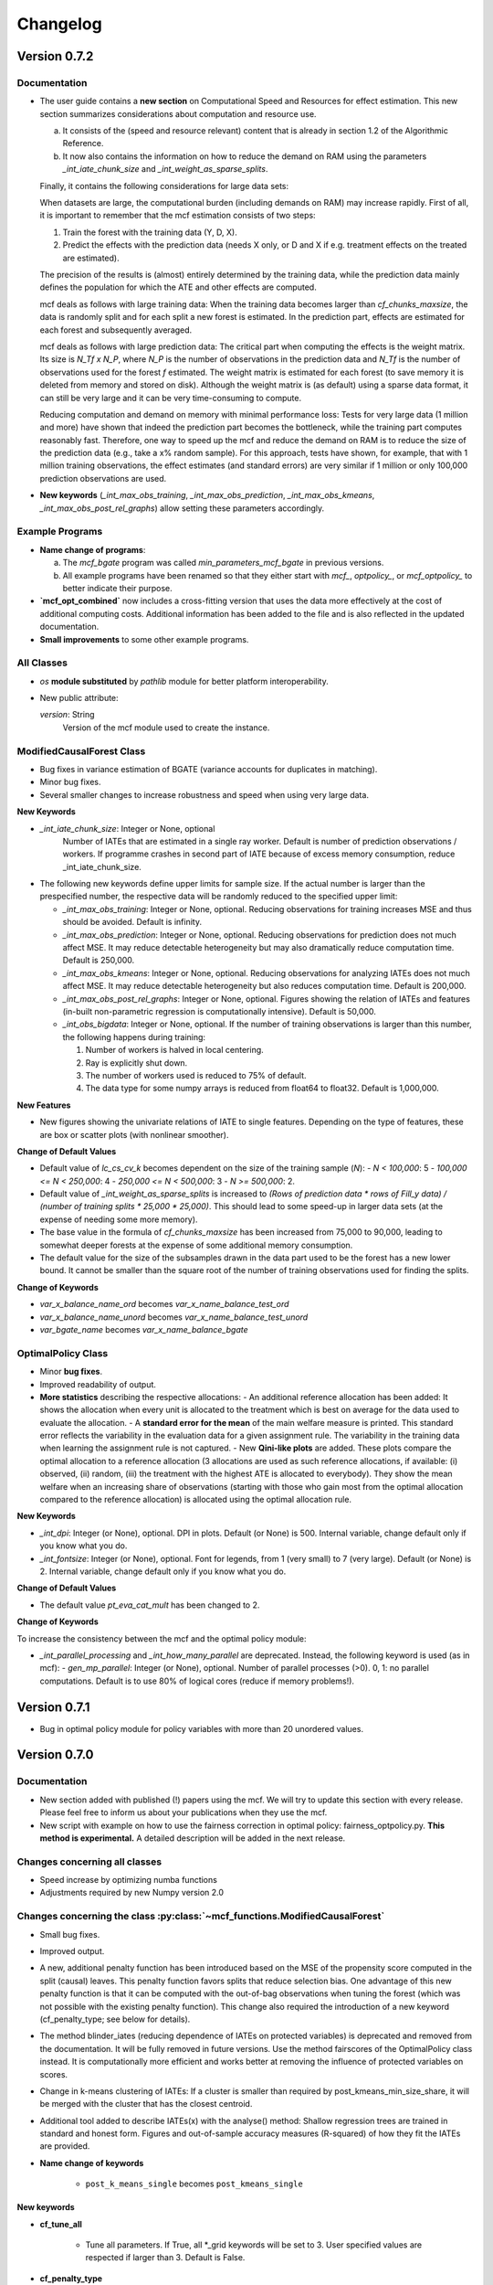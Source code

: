 Changelog
=======================
.. 
    Conventions:

    1. Add a horizontal rule ----- before adding a new entry
    2. Refer to the mcf as a package in bold, i.e. **mcf**
    3. Nest parameters of functions/methods in double backticks, e.g. ``foo``
    4. Cross-reference classes, their methods and properties:
        - Refer to classes using :py:class:`~module.ClassName`, e.g. :py:class:`~mcf_functions.ModifiedCausalForest`
        - Refer to methods using :py:meth:`~module.ClassName.method_name`, e.g. :py:meth:`~mcf_functions.ModifiedCausalForest.train` 
        - Refer to class properties using :py:attr:`~module.ClassName.property_name`, e.g. :py:attr:`~mcf_functions.ModifiedCausalForest.blind_dict`
    5. Nested lists: You need to separate the lists with a blank line. Otherwise, the parent will be displayed as bold.

        - Wrong (will be bold):
            - A
            - B 

        - Right:

            - A
            - B

    The following should be removed from this file and just be added to the internal documentation:
    You can cross-reference classes/methods/properties also with a custom link text using e.g. 
    :py:class:`Custom link text <module.ClassName>` 

    Note the absence of the tilde '~' in this case. 



Version 0.7.2
-------------

Documentation
~~~~~~~~~~~~~~

- The user guide contains a **new section** on Computational Speed and Resources for effect estimation. This new section summarizes considerations about computation and resource use.

  a. It consists of the (speed and resource relevant) content that is already in section 1.2 of the Algorithmic Reference.
  b. It now also contains the information on how to reduce the demand on RAM using the parameters `_int_iate_chunk_size` and `_int_weight_as_sparse_splits`.

  Finally, it contains the following considerations for large data sets:

  When datasets are large, the computational burden (including demands on RAM) may increase rapidly. First of all, it is important to remember that the mcf estimation consists of two steps:
  
  1. Train the forest with the training data (Y, D, X).
  2. Predict the effects with the prediction data (needs X only, or D and X if e.g. treatment effects on the treated are estimated).

  The precision of the results is (almost) entirely determined by the training data, while the prediction data mainly defines the population for which the ATE and other effects are computed.

  mcf deals as follows with large training data: When the training data becomes larger than `cf_chunks_maxsize`, the data is randomly split and for each split a new forest is estimated. In the prediction part, effects are estimated for each forest and subsequently averaged.

  mcf deals as follows with large prediction data: The critical part when computing the effects is the weight matrix. Its size is `N_Tf x N_P`, where `N_P` is the number of observations in the prediction data and `N_Tf` is the number of observations used for the forest `f` estimated. The weight matrix is estimated for each forest (to save memory it is deleted from memory and stored on disk). Although the weight matrix is (as default) using a sparse data format, it can still be very large and it can be very time-consuming to compute.

  Reducing computation and demand on memory with minimal performance loss:
  Tests for very large data (1 million and more) have shown that indeed the prediction part becomes the bottleneck, while the training part computes reasonably fast. Therefore, one way to speed up the mcf and reduce the demand on RAM is to reduce the size of the prediction data (e.g., take a x% random sample). For this approach, tests have shown, for example, that with 1 million training observations, the effect estimates (and standard errors) are very similar if 1 million or only 100,000 prediction observations are used.

- **New keywords** (`_int_max_obs_training`, `_int_max_obs_prediction`, `_int_max_obs_kmeans`, `_int_max_obs_post_rel_graphs`) allow setting these parameters accordingly.

Example Programs
~~~~~~~~~~~~~~

- **Name change of programs**:

  a. The `mcf_bgate` program was called `min_parameters_mcf_bgate` in previous versions.
  b. All example programs have been renamed so that they either start with `mcf_`, `optpolicy_`, or `mcf_optpolicy_` to better indicate their purpose.

- **`mcf_opt_combined`** now includes a cross-fitting version that uses the data more effectively at the cost of additional computing costs. Additional information has been added to the file and is also reflected in the updated documentation.

- **Small improvements** to some other example programs.

All Classes
~~~~~~~~~~~~~~

- *os* **module substituted** by *pathlib* module for better platform interoperability.
- New public attribute:

  `version`: String
    Version of the mcf module used to create the instance.

ModifiedCausalForest Class
~~~~~~~~~~~~~~

- Bug fixes in variance estimation of BGATE (variance accounts for duplicates in matching).
- Minor bug fixes.
- Several smaller changes to increase robustness and speed when using very large data.

**New Keywords**

- `_int_iate_chunk_size`: Integer or None, optional
        Number of IATEs that are estimated in a single ray worker. Default is number of prediction observations / workers. If programme crashes in second part of IATE because of excess memory consumption, reduce _int_iate_chunk_size.
- The following new keywords define upper limits for sample size. If the actual number is larger than the prespecified number, the respective data will be randomly reduced to the specified upper limit:

  - `_int_max_obs_training`: Integer or None, optional. Reducing observations for training increases MSE and thus should be avoided. Default is infinity.
  - `_int_max_obs_prediction`: Integer or None, optional. Reducing observations for prediction does not much affect MSE. It may reduce detectable heterogeneity but may also dramatically reduce computation time. Default is 250,000.
  - `_int_max_obs_kmeans`: Integer or None, optional. Reducing observations for analyzing IATEs does not much affect MSE. It may reduce detectable heterogeneity but also reduces computation time. Default is 200,000.
  - `_int_max_obs_post_rel_graphs`: Integer or None, optional. Figures showing the relation of IATEs and features (in-built non-parametric regression is computationally intensive). Default is 50,000.
  - `_int_obs_bigdata`: Integer or None, optional. If the number of training observations is larger than this number, the following happens during training:

    1. Number of workers is halved in local centering.
    2. Ray is explicitly shut down.
    3. The number of workers used is reduced to 75% of default.
    4. The data type for some numpy arrays is reduced from float64 to float32. Default is 1,000,000.

**New Features**

- New figures showing the univariate relations of IATE to single features. Depending on the type of features, these are box or scatter plots (with nonlinear smoother).

**Change of Default Values**

- Default value of `lc_cs_cv_k` becomes dependent on the size of the training sample (`N`):
  - `N < 100,000`: 5
  - `100,000 <= N < 250,000`: 4
  - `250,000 <= N < 500,000`: 3
  - `N >= 500,000`: 2.
- Default value of `_int_weight_as_sparse_splits` is increased to `(Rows of prediction data * rows of Fill_y data) / (number of training splits * 25,000 * 25,000)`. This should lead to some speed-up in larger data sets (at the expense of needing some more memory).
- The base value in the formula of `cf_chunks_maxsize` has been increased from 75,000 to 90,000, leading to somewhat deeper forests at the expense of some additional memory consumption.
- The default value for the size of the subsamples drawn in the data part used to be the forest has a new lower bound. It cannot be smaller than the square root of the number of training observations used for finding the splits.

**Change of Keywords**

- `var_x_balance_name_ord` becomes `var_x_name_balance_test_ord`
- `var_x_balance_name_unord` becomes `var_x_name_balance_test_unord`
- `var_bgate_name` becomes `var_x_name_balance_bgate`

OptimalPolicy Class
~~~~~~~~~~~~~~~~~~~

- Minor **bug fixes**.
- Improved readability of output.
- **More statistics** describing the respective allocations:
  - An additional reference allocation has been added: It shows the allocation when every unit is allocated to the treatment which is best on average for the data used to evaluate the allocation.
  - A **standard error for the mean** of the main welfare measure is printed. This standard error reflects the variability in the evaluation data for a given assignment rule. The variability in the training data when learning the assignment rule is not captured.
  - New **Qini-like plots** are added. These plots compare the optimal allocation to a reference allocation (3 allocations are used as such reference allocations, if available: (i) observed, (ii) random, (iii) the treatment with the highest ATE is allocated to everybody). They show the mean welfare when an increasing share of observations (starting with those who gain most from the optimal allocation compared to the reference allocation) is allocated using the optimal allocation rule.

**New Keywords**

- `_int_dpi`: Integer (or None), optional. DPI in plots. Default (or None) is 500. Internal variable, change default only if you know what you do.
- `_int_fontsize`: Integer (or None), optional. Font for legends, from 1 (very small) to 7 (very large). Default (or None) is 2. Internal variable, change default only if you know what you do.

**Change of Default Values**

- The default value `pt_eva_cat_mult` has been changed to 2.

**Change of Keywords**

To increase the consistency between the mcf and the optimal policy module:

- `_int_parallel_processing` and `_int_how_many_parallel` are deprecated. Instead, the following keyword is used (as in mcf):
  - `gen_mp_parallel`: Integer (or None), optional. Number of parallel processes (>0). 0, 1: no parallel computations. Default is to use 80% of logical cores (reduce if memory problems!).


Version 0.7.1
-------------

- Bug in optimal policy module for policy variables with more than 20 unordered values.

Version 0.7.0
-------------

Documentation
~~~~~~~~~~~~~~

- New section added with published (!) papers using the mcf. We will try to update this section with every release. Please feel free to inform us about your publications when they use the mcf.
- New script with example on how to use the fairness correction in optimal policy: fairness_optpolicy.py. **This method is experimental.** A detailed description will be added in the next release.

Changes concerning all classes
~~~~~~~~~~~~~~~~~~~~~~~~~~~~~~~~~

- Speed increase by optimizing numba functions
- Adjustments required by new Numpy version 2.0

Changes concerning the class :py:class:`~mcf_functions.ModifiedCausalForest`
~~~~~~~~~~~~~~~~~~~~~~~~~~~~~~~~~~~~~~~~~~~~~~~~~~~~~~~~~~~~~~~~~~~~~~~~~~~~

- Small bug fixes.
- Improved output.
- A new, additional penalty function has been introduced based on the MSE of the propensity score computed in the split (causal) leaves. This penalty function favors splits that reduce selection bias. One advantage of this new penalty function is that it can be computed with the out-of-bag observations when tuning the forest (which was not possible with the existing penalty function). This change also required the introduction of a new keyword (cf_penalty_type; see below for details).
- The method blinder_iates (reducing dependence of IATEs on protected variables) is deprecated and removed from the documentation. It will be fully removed in future versions. Use the method fairscores of the OptimalPolicy class instead. It is computationally more efficient and works better at removing the influence of protected variables on scores.
- Change in k-means clustering of IATEs: If a cluster is smaller than required by post_kmeans_min_size_share, it will be merged with the cluster that has the closest centroid.
- Additional tool added to describe IATEs(x) with the analyse() method: Shallow regression trees are trained in standard and honest form. Figures and out-of-sample accuracy measures (R-squared) of how they fit the IATEs are provided.

- **Name change of keywords**

    - ``post_k_means_single`` becomes ``post_kmeans_single``

New keywords
+++++++++++++

- **cf_tune_all**

    - Tune all parameters. If True, all *_grid keywords will be set to 3. User specified values are respected if larger than 3. Default is False.

- **cf_penalty_type**

    - Type of penalty function. 'mse_d':  MSE of treatment prediction in daughter leaf (new in 0.7.0).  'diff_d': Penalty as squared leaf difference (as in Lechner, 2018). Note that 'mse_d' that can also be used for tuning,  while (due to its computation), this is not possible for 'diff_d'. Default (or None) is 'mse_d'.

- **post_kmeans_min_size_share**

    - Smallest share of cluster size allowed in % (0-33). Default (None) is 1.

- **post_tree**

    - Regression trees (honest and standard) of Depth 2 to 5 are estimated to describe IATES(x). Default (or None) is True.

Changes concerning the class :py:class:`~optpolicy_functions.OptimalPolicy`
~~~~~~~~~~~~~~~~~~~~~~~~~~~~~~~~~~~~~~~~~~~~~~~~~~~~~~~~~~~~~~~~~~~~~~~~~~~~~

- The method fairscores has been improved and expanded (for details, see the future paper by Bearth, Lechner, Mareckova, Muny, 2024). However, fairness adjustments are still experimental.
- Change in content of keyword:
    - ``fair_type`` now captures 3 methods to perform score adjustments:
        - 'Mean': Mean dependence of the policy score on protected variables is removed.
        - 'MeanVar': Mean dependence and heteroscedasticity are removed.
        - 'Quantiled': Removing dependence via an empirical version of the approach by Strack and Yang (2024).
        - Default (or None) is 'Quantiled'.

New Keywords
++++++++++++

- **fair_consistency_test**: Boolean. Test for internal consistency. The fairness corrections are applied independently to every policy score (which usually is a potential outcome or an IATE(x) for each treatment relative to some base treatment, i.e., comparing 1-0, 2-0, 3-0, etc.). Thus, the IATE for the 2-1 comparison can be computed as IATE(2-0) - IATE(1-0). This test compares two ways to compute a fair score for the 2-1 (and all other comparisons), which should give similar results:

  - **a)** Difference of two fair (!) scores
  - **b)** Difference of corresponding scores, subsequently made fair.

  Note: Depending on the number of treatments, this test may be computationally more expensive than the original fairness corrections. Fairness adjustments are experimental. The default is False.

- **fair_protected_disc_method**, **fair_material_disc_method**: String
  Parameters for discretization of features (necessary for 'Quantilized'). Method on how to perform the discretization for materially relevant and protected variables.

  - **NoDiscretization**: Variables are not changed. If one of the features has more different values than `fair_protected_disc_method` / `fair_material_disc_method`, all protected / materially relevant features will formally be treated as continuous. The latter may become unreliable if their dimension is not small.
  - **EqualCell**: Attempts to create equal cells for each variable. May be useful for a very small number of variables with few different values.
  - **Kmeans**: Use Kmeans clustering algorithm to form homogeneous cells.

  Fairness adjustments are experimental. The default (or None) is **Kmeans**.

- **fair_protected_max_groups**, **fair_material_max_groups**: String.
  Level of discretization of variables (only if needed). Number of groups of values of features that are materially relevant / protected. This keyword is currently only necessary for 'Quantilized'. Its meaning depends on `fair_protected_disc_method`, `fair_material_disc_method`:

  - **EqualCell**: If more than 1 variable is included among the protected features, this restriction is applied to each variable.
  - **Kmeans**: This is the number of clusters used by Kmeans.

  Fairness adjustments are experimental. The default (or None) is 5.

Changes concerning the class :py:class:`~mcf_functions.McfOptPolReport`
~~~~~~~~~~~~~~~~~~~~~~~~~~~~~~~~~~~~~~~~~~~~~~~~~~~~~~~~~~~~~~~~~~~~~~~~~

- **mcf_blind** is removed, because the method `blinder_iates` is deprecated.

Version 0.6.0
-------------

General
~~~~~~~

- Data are no longer provided as *.csv files. Instead they are generated directly by the new function example_data(*) (which has to be loaded from mcf.example_data_functions.py). These changes are reflected in the various parts of the documentation. The function itself is documented in the API. This leads to changes in all example programmes provided (and the related documentation).
- Programmes have been simplified as intermediate results are no longer saved. 

Changes concerning all classes
~~~~~~~~~~~~~~~~~~~~~~~~~~~~~~~~~

- **Variable names are case insensitive in the package**

    - So far this has been achieved by converting all names to uppercase. This is now changed by converting names to lowercase using the casefold() methods which is more robust than the upper() and lower() methods.
    
- **New value error**

    - If variables with only two different values are passed as 'unordered' a value error is raised. These variables should appear in the category of 'ordered' variables.  

Changes concerning all methods
~~~~~~~~~~~~~~~~~~~~~~~~~~~~~~~~~

- **Location of the output files**

    - All methods return the location of the output files on the computer as last return (the reporting method is an exception as it returns the full file name of the pdf file, not just the location).

Changes concerning the class :py:class:`~mcf_functions.ModifiedCausalForest`
~~~~~~~~~~~~~~~~~~~~~~~~~~~~~~~~~~~~~~~~~~~~~~~~~~~~~~~~~~~~~~~~~~~~~~~~~~~~

Bug fixes
+++++++++

    - Local centering using classifiers is disabled (implementation was incorrect for discrete outcomes with less than 10 values).
    - Data used to build common support plots are now properly created as DataFrames (instead of lists) and stored in csv files (as before).

Change of default values
+++++++++++++++++++++++++++

    - **p_ci_level**: The default significance levels used for the width of computing confidence intervals is changed from 90% to the more conventional 95%.
    - **_int_cuda**: As the gains in speed (on respective servers that run cuda) are currently slow, this experimental feature defaults to False.


Additional features and new keywords
+++++++++++++++++++++++++++++++++++++++++

- **New keyword: post_k_means_single**

    - If True, clustering is also with respect to all single effects. Default is False.
    - Setting **post_k_means_single** to True allows k-means clustering of IATEs also with respect to the single IATEs (in addition to jointly clustering on all relevant IATEs)

- **New keyword: cf_compare_only_to_zero**

    - If True, the computation of the MSE (and MCE) ignores all elements not related to the first treatment. 
    - When setting **cf_compare_only_to_zero** to True, the computation of the MSE (and MCE) ignores all elements not related to the first treatment (which usually is the control group). This speeds up computation and may be attractive when interest is only in the comparisons of each treatment to the control group and not among each other. This may also be attractive for optimal policy analysis based on using potential outcomes normalized by the potential outcome of the control group (i.e., IATEs of treatments vs. control group). Default is False.

- **New keyword: lc_estimator**

    - The estimation method used for local centering can be specified.
    - Possible choices are scikit-learn's regression methods: 'RandomForest', 'RandomForestNminl5','RandomForestNminls5', 'SupportVectorMachine', 'SupportVectorMachineC2', 'SupportVectorMachineC4', 'AdaBoost', 'AdaBoost100', 'AdaBoost200', 'GradBoost', 'GradBoostDepth6',  'GradBoostDepth12',  'LASSO',  'NeuralNet', 'NeuralNetLarge', 'NeuralNetLarger', 'Mean'.
    - If set to 'automatic', the estimator with the lowest out-of-sample mean squared error (MSE) is selected.Whether this selection is based on cross-validation  or a test sample is governed by the keyword lc_cs_cv. 'Mean' is included for the cases when none of the  methods have out-of-sample explanatory power. The default is 'RandomForest'.

Changes in the implementation of train method :py:meth:`~mcf_functions.ModifiedCausalForest.train`
~~~~~~~~~~~~~~~~~~~~~~~~~~~~~~~~~~~~~~~~~~~~~~~~~~~~~~~~~~~~~~~~~~~~~~~~~~~~~~~~~~~~~~~~~~~~~~~~

-  **Building the forest**

    - If variables randomly selected for splitting do not show any variation in the leaf considered for splitting, then up to 3 additional random draws are tried using variables not yet used  for splitting. If there is still no variation, then all remaining  variables will be tried for this potential split. This increases computation time somewhat, but leads to smaller leaves.

Changes in the implementation of train method :py:meth:`~mcf_functions.ModifiedCausalForest.predict`
~~~~~~~~~~~~~~~~~~~~~~~~~~~~~~~~~~~~~~~~~~~~~~~~~~~~~~~~~~~~~~~~~~~~~~~~~~~~~~~~~~~~~~~~~~~~~~~~
- **Clustering predictions with Kmeans algorithm**

    - When the smallest cluster is smaller than 1% of the sample, this case is now  discouraged when determining the optimal number of clusters with scikit-learn's silhouette_score.

Changes concerning the class :py:class:`~optpolicy_functions.OptimalPolicy`
~~~~~~~~~~~~~~~~~~~~~~~~~~~~~~~~~~~~~~~~~~~~~~~~~~~~~~~~~~~~~~~~~~~~~~~~~~~~~

Bug fixes
+++++++++

    - Bug removed when reporting results for policy trees (when treatment state was available in evaluation data).
    - Maximum number of iterations (1000) for automatic cost search added to avoid that the cost-search algorithm does not converge.

Removed features 
+++++++++++++++++++++

    - 'policy tree old' has been removed from the list of available methods (keyword: gen_method).

Additional features 
++++++++++++++++++++

-  **New method: fairscores(*args, *keyws)**

    - This fairness method is experimental. It is a preview of what  will be discussed in the paper by Bearth, Lechner, Mareckova, and   Muny (2024): Explainable Optimal Policy with Protected Variables.  The main idea is to adjust the policy scores in a way such that the resulting optimal allocation will not depend on the protected  variables.

       - The following keywords are new and related to this adjustment:

          - **fair_regression_method** : String (or None), optional. Regression method to adjust scores w.r.t. protected variables. Available methods are 'RandomForest', 'RandomForestNminl5', 'RandomForestNminls5', 'SupportVectorMachine',    'SupportVectorMachineC2', 'SupportVectorMachineC4', 'AdaBoost', 'AdaBoost100', 'AdaBoost200', 'GradBoost', 'GradBoostDepth6', 'GradBoostDepth12', 'LASSO', 'NeuralNet', 'NeuralNetLarge', 'NeuralNetLarger', 'Mean'. If 'automatic', an optimal methods will be chosen based on 5-fold cross-validation in the training data. If a method is specified it will be used for all scores and all adjustments. If 'automatic', every policy score might be adjusted with a different method. 'Mean' is included for cases in which regression methods have no explanatory power. Default is 'RandomForest'.
          - **fair_type** : String (or None), optional. Method to chose the type of correction for the policy scores. 'Mean':  Mean dependence of the policy score on protected var's is removed by residualisation. 'MeanVar':  Mean dependence and heteroscedasticity is removed by residualisation and rescaling. Default (or None) is 'MeanVar'.
          - **var_protected_ord_name** : List or tuple of strings (nor None), optional. Names of ordered variables for which their influence will be removed on the policy scores.
          - **var_protected_unord_name** : List or tuple of strings (nor None),optional. Names of unordered variables for which their influence will be removed on the policy scores.

-  **Solve method has an additional return (2nd position)**

    - **result_dic** : Dictionary that contains additional information about the trained allocation rule. Currently, the only entry is a dictionary decribing the terminal leaves of the policy tree (or None if the policy has been selected as allocation method).

- **Solve method has a new algorithm named 'bps_classifier'**

    - The **bps_classifier** classifier algorithm runs a classifier for each of the allocations obtained by the 'best_policy_score' algorithm. One advantage compared of this approach compared to the     'best_policy_score' algorithm is that the prediction of the allocation for new observations is fast as it does not require to recompute the policy score (as it is case with the 'best_policy_score' algorithm). The classifier is selected among four different classifiers offered by  sci-kit learn, namely a simple neural network, two classification random forests with minimum leaf size of 2 and 5, and ADDABoost. The selection is a made according to the out-of-sample performance on scikit-learns Accuracy Score.

- Some additional explanations to the output of the policy tree (including a warning if there are more than 30 features for the policy trees) have been added.

Changes concerning the class :py:class:`~mcf_functions.McfOptPolReport`
~~~~~~~~~~~~~~~~~~~~~~~~~~~~~~~~~~~~~~~~~~~~~~~~~~~~~~~~~~~~~~~~~~~~~~~~~
- The structure of the policy tree is added to the pdf file.


Version 0.5.1
-------------

General
~~~~~~~

- Updated link to new website on PyPI. 

Version 0.5.0
-------------

General
~~~~~~~

- In general, most changes lead to more efficient code.
- A new reporting tool is introduced that produces a pdf file that should be more informative about estimation and results. The existing output via figures, (*.csv) and (*.txt) files continue to exist. They contain more detailed information than the new pdf files.

Changes concerning the class :py:class:`~mcf_functions.ModifiedCausalForest`
~~~~~~~~~~~~~~~~~~~~~~~~~~~~~~~~~~~~~~~~~~~~~~~~~~~~~~~~~~~~~~~~~~~~~~~~~~~~

- **Bug fixes**

    - OOB values were not available for tuning forests.

- **Performance improvements**

    - Several parts have been optimized that led to limited speed increases and reduced memory consumption.
    - Some GPU capabilities have been added (based on Pytorch tensors; therefore Pytorch needs to be installed in addition even if the GPU is not used). Currently, GPU (if available) is used only to speed up Mahalanobis matching prior to training the causal forest (note that the default is NOT to use Mahalanobis matching, but to use matching based on the prognostic score instead; partly on computational grounds).

- **Name change of keywords**

    - ``gen_replication`` becomes ``_int_replication``
    - ``p_amgate`` becomes ``p_cbgate``
    - ``p_gmate_no_evalu_points`` becomes ``p_gates_no_evalu_points``
    - ``p_gmate_sample_share`` becomes ``p_bgate_sample_share``

- **New keyword**

    - ``_int_cuda`` : Boolean (or None). Use CUDA based GPU if available on hardware. Default is True.

- **Sensitivity analysis**

    - The method :py:meth:`~mcf_functions.ModifiedCausalForest.sensitivity` has the new keyword ``results``. Here the standard output dictionary from the :meth:`~mcf_functions.ModifiedCausalForest.predict` method is expected. If this dictionary contains estimated IATEs, the same data as in the :meth:`~mcf_functions.ModifiedCausalForest.predict` method will be used, IATEs are computed under the no effect (basic) scenario and these IATEs are compared to the IATEs contained in the results dictionary. 
    - If the dictionary does not contain estimated IATEs, passing it has no consequence.
    - If the results dictionary is passed, and it contains IATEs, then the (new) default value for the keyword ``sens_iate`` is True (and False otherwise)
          
Changes concerning the class :py:class:`~optpolicy_functions.OptimalPolicy`
~~~~~~~~~~~~~~~~~~~~~~~~~~~~~~~~~~~~~~~~~~~~~~~~~~~~~~~~~~~~~~~~~~~~~~~~~~~

- **Bug fixes**

    - Single variables can be passed as strings without leading to errors.

- **General performance improvements**

    - Several parts have been optimized that led to limited increases and reduced memory consumption.

- **Change of names of keywords**

    (to use the same names as in the :py:class:`~mcf_functions.ModifiedCausalForest` class)

    - ``var_x_ord_name`` becomes ``var_x_name_ord``
    - ``var_x_unord_name`` becomes ``var_x_name_unord``

- **Change of default values**

    - The default of ``pt_enforce_restriction`` is set to False.
    - The previous default of ``pt_min_leaf_size`` is now multiplied by the smallest allowed treatment if (and only if) treatment shares are restricted.

- **Method for policy trees**

    - "policy tree eff" becomes the standard method for policy trees and is renamed as "policy tree".

- **Change of default value for ``gen_variable_importance``**

    - Change of default value** for ``gen_variable_importance``. New default is True.

- **Changes to speed up the computation of policy trees**

    - New keyword: ``_int_xtr_parallel`` Parallelize to a larger degree to make sure all CPUs are busy for most of the time. Only used for "policy tree" and only used if ``_int_parallel_processing`` > 1 (or None). Default is True.

- **New option to build a new optimal policy trees**  

    There is the new option to build a new optimal policy trees based on the data in each leaf of the (first) optimal policy tree. Although this second tree will also be optimal, the combined tree is no longer optimal. The advantage is a huge speed increase, i.e. a 3+1 tree computes much, much faster than a 4+0 tree, etc. This increased capabilities require a change in keywords:

    - Deleted keyword: ``pt_depth_tree``
    - New keywords

        - ``pt_depth_tree_1``   Depth of 1st optimal tree. Default is 3.
        - ``pt_depth_tree_2``   Depth of 2nd optimal tree. This tree is build within the strata obtained from the leaves of the first tree. If set to 0, a second tree is not build. Default is 1. Using both defaults leads to a (not optimal) total tree of level of 4.

New class :py:class:`~mcf_functions.McfOptPolReport`
~~~~~~~~~~~~~~~~~~~~~~~~~~~~~~~~~~~~~~~~~~~~~~~~~~~~~

    .. versionadded:: 0.5.0
        Reporting tools for the :class:`~mcf_functions.ModifiedCausalForest` and
        :class:`~optpolicy_functions.OptimalPolicy` classes

- This new class provides informative reports about the main specification choices and most important results of the ModifiedCausalForest and OptimalPolicy estimations. The report is saved in pdf-format.The reporting capabilities in this version are still basic but will be continously extended in the future (if users see them as a useful addition to the package).
- Method: the :py:meth:`~reporting.McfOptPolReport.report` method takes the instance of the ModifiedCausalForest and the OptimalPolicy classes as input (after they were used in running the different methods of both classes). It creates the report on a pdf file, which is saved in a user provided location. 

-----

Version 0.4.3
-------------

Changes concerning the class :py:class:`~mcf_functions.ModifiedCausalForest`
~~~~~~~~~~~~~~~~~~~~~~~~~~~~~~~~~~~~~~~~~~~~~~~~~~~~~

Bug fixes
+++++++++

- Minor bug fixes:

    - Weight computation (turned off and sparse weight matrix)
    - KeyError in Gate estimation
    - Corrected sample split when using feature selection

New
+++

- Leaf size adjustments:

  Sometimes, the mcf leads to fairly big leaves due to insufficient observations in each treatment arm. The following changes in default settings and minor code corrections have been implemented. They somewhat reduce leaf sizes, but necessarily lead to more cases, where the data used to populate the leaves will have to ignore more leaves as they cannot be populated with outcomes from all treatment arms.

  In this case, if the problem can be solved be redoing the last split (i.e. using the parent leave instead of the final child leaves), then these two leaves are merged.

  If this does not solve the problem (either because one of the children is split further, or because there are still treatment arms missing in the merged leave), then this leave is not used in the computation of the weights.

  - Default for ``cf_n_min_treat`` changed to `(n_min_min + n_min_max) / 2 / # of treatments / 10`. Minimum is 1.
  - Defaults for ``cf_n_min_min`` and ``cf_n_min_max`` changed to:
    - `n_min_min = round(max((n_d_subsam**0.4) / 10, 1.5) * # of treatments)`
    - `n_min_max = round(max((n_d_subsam**0.5) / 10, 2) * # of treatments)`
  - Default values for tuning parameters are taken into account when observations are used only for feature selection, common support, or local centering.

- Improved computational performance:

  - Speed-up for categorical (unordered) variables due to memorization. This requires some additional memory, but the gains could be substantial.
  - Improved internal computation and storage of estimated forests lead to speed and precision gains (instead of using lists of lists, we now use a list of dictionaries of optimized numpy arrays to save the trees). Since the precision of the new method is higher (by at the same time needing less RAM), this might lead to smallish changes in the results.

- **Experimental**: The method :py:meth:`~mcf_functions.ModifiedCausalForest.sensitivity` has been added. It contains some simulation-based tools to check how well the mcf works in removing selection bias and how sensitive the results are with respect to potentially missing confounding covariates (i.e., those related to treatment and potential outcome) added in the future.

  - Note: This section is currently experimental and thus not yet fully documented and tested. A paper by Armendariz-Pacheco, Lechner, Mareckova and Odermatt (2024) will discuss and investigate the different methods in detail. So far, please note that all methods are simulation based.

  - The sensitivity checks consist of the following steps:

    1. Estimate all treatment probabilities.

    2. Remove all observations from treatment states other than one (largest treatment or user-determined).

    3. Use estimated probabilities to simulate treated observations, respecting the original treatment shares (pseudo-treatments).

    4. Estimate the effects of pseudo-treatments. The true effects are known to be zero, so the deviation from 0 is used as a measure of result sensitivity.

    Steps 3 and 4 may be repeated, and results averaged to reduce simulation noise.

  - In this experimental version, the method depends on the following new keywords:

    - ``sens_amgate``: Boolean (or None), optional. Compute AMGATEs for sensitivity analysis. Default is False.
    - ``sens_bgate``: Boolean (or None), optional. Compute BGATEs for sensitivity analysis. Default is False.
    - ``sens_gate``: Boolean (or None), optional. Compute GATEs for sensitivity analysis. Default is False.
    - ``sens_iate``: Boolean (or None), optional. Compute IATEs for sensitivity analysis. Default is False.
    - ``sens_iate_se``: Boolean (or None), optional. Compute standard errors of IATEs for sensitivity analysis. Default is False.
    - ``sens_scenarios``: List or tuple of strings, optional. Different scenarios considered. Default is ('basic',). 'basic': Use estimated treatment probabilities for simulations. No confounding.
    - ``sens_cv_k``: Integer (or None), optional. Data to be used for any cross-validation: Number of folds in cross-validation. Default (or None) is 5.
    - ``sens_replications``: Integer (or None), optional. Number of replications for simulating placebo treatments. Default is 2.
    - ``sens_reference_population``: Integer or float (or None). Defines the treatment status of the reference population used by the sensitivity analysis. Default is to use the treatment with most observed observations.

Changes concerning the class :py:class:`~optpolicy_functions.OptimalPolicy`
~~~~~~~~~~~~~~~~~~~~~~~~~~~~~~~~~~~~~~~~~~~~~~~~~~~~~

- No changes.

-----

Version 0.4.2
-------------

Bug fixes
~~~~~~~~~

- Minor bug fixes for :py:class:`~mcf_functions.ModifiedCausalForest` (mainly redundant elements in return of prediction and analysis method deleted).

New
~~~

General
+++++++

- Output files for text, data and figures: So far, whenever a directory existed that has already been used for output, a new directory is created to avoid accidentally overwriting results. However, there is a new keyword for both the :py:class:`~mcf_functions.ModifiedCausalForest` and the :py:class:`~optpolicy_functions.OptimalPolicy` class:

    - ``_int_output_no_new_dir``: Boolean. Do not create a new directory for outputs when the path already exists. Default is False.

Changes concerning the class :py:class:`~mcf_functions.ModifiedCausalForest`
+++++++++++++++++++++++++++++++++++++++++++++++++++++

- Mild improvements of output when categorical variables are involved.
- Data used for common support are saved in csv files.
- New keyword ``_int_del_forest``: Boolean. Delete forests from instance. If True, less memory is needed, but the trained instance of the class cannot be reused when calling predict with the same instance again, i.e. the forest has to be retrained. Default is False.
- New keyword ``_int_keep_w0``: Boolean. Keep all zero weights when computing standard errors (slows down computation). Default is False.
- New keyword ``p_ate_no_se_only``: Boolean (or None). Computes only the ATE without standard errors. Default is False.
- New default value for ``gen_iate_eff``: The second round IATE estimation is no longer performed by default (i.e. the new default is False).
- There is a new experimental features to both the mcf estimation (of IATEs) as well as the optimal policy module. It allows to partially blind the decision with respect to certain variables. The accompanying discussion paper by Nora Bearth, Fabian Muny, Michael Lechner, and Jana Marackova ('Partially Blind Optimal Policy Analysis') is currently written. If you desire more information, please email one of the authors. 

        - New method :py:meth:`~mcf_functions.ModifiedCausalForest.blinder_iates`: Compute 'standard' IATEs as well as IATEs that are to a certain extent blinder than the standard ones. Available keywords:

            - ``blind_var_x_protected_name`` : List of strings (or None). Names of protected variables. Names that are explicitly denote as blind_var_x_unrestricted_name or as blind_var_x_policy_name and used to compute IATEs will be automatically added to this list. Default is None.
            - ``blind_var_x_policy_name`` : List of strings (or None). Names of decision variables. Default is None.
            - ``blind_var_x_unrestricted_name`` : List of strings (or None). Names of unrestricted variables. Default is None.
            - ``blind_weights_of_blind`` : Tuple of float (or None). Weights to compute weighted means of blinded and unblinded IATEs. Between 0 and 1. 1 implies all weight goes to fully blinded IATE. Default is None.
            - ``blind_obs_ref_data`` : Integer (or None), optional. Number of observations to be used for blinding. Runtime of programme is almost linear in this parameter. Default is 50.
            - ``blind_seed`` : Integer, optional. Seed for the random selection of the reference data. Default is 123456.

Changes concerning the class :py:class:`~optpolicy_functions.OptimalPolicy`
++++++++++++++++++++++++++++++++++++++++++++++

- General keyword change in the :py:class:`~optpolicy_functions.OptimalPolicy` class. All keywords that started with `int_` now start with `_int_` (in order to use the same conventions as in the :py:class:`~mcf_functions.ModifiedCausalForest` class).

- New keywords:

    - ``_pt_select_values_cat``: Approximation method for larger categorical variables. Since we search among optimal trees, for categorical variables variables we need to check for all possible combinations of the different values that lead to binary splits. This number could indeed be huge. Therefore, we compare only pt_no_of_evalupoints * 2 different combinations. Method 1 (pt_select_values_cat == True) does this by randomly drawing values from the particular categorical variable and forming groups only using those values. Method 2 (pt_select_values_cat==False) sorts the values of the categorical variables according to a values of the policy score as one would do for a standard random forest. If this set is still too large, a random sample of the entailed combinations is drawn.  Method 1 is only available for the method 'policy tree eff'. The default is False.
    - ``_pt_enforce_restriction``: Boolean (or None). Enforces the imposed restriction (to some extent) during the computation of the policy tree. This can be very time consuming. Default is True.
    - ``_pt_eva_cat_mult``: Integer (or None). Changes the number of the evaluation points (pt_no_of_evalupoints) for the unordered (categorical) variables to: pt_eva_cat_mult * pt_no_of_evalupoints (available only for the method 'policy tree eff'). Default is 1.
    - ``_gen_variable_importance``: Boolean. Compute variable importance statistics based on random forest classifiers. Default is False.
    - ``_var_vi_x_name``: List of strings or None, optional. Names of variables for which variable importance is computed. Default is None.
    - ``_var_vi_to_dummy_name``: List of strings or None, optional. Names of variables for which variable importance is computed. These variables will be broken up into dummies. Default is None.

The optimal policy module currently has three methods (:py:meth:`~optpolicy_functions.OptimalPolicy.best_policy_score`, :py:meth:`~optpolicy_functions.OptimalPolicy.policy tree`, :py:meth:`~optpolicy_functions.OptimalPolicypolicy tree eff`):

- :py:meth:`~optpolicy_functions.OptimalPolicypolicy tree eff` (NEW in 0.4.2) is very similar to 'policy tree'. It uses different approximation rules and uses slightly different coding.  In many cases it should be faster than 'policy tree'.  Default (or None) is 'best_policy_score'.
- :py:meth:`~optpolicy_functions.OptimalPolicy.best_policy_score` conducts Black-Box allocations, which are obtained by using the scores directly (potentially subject to restrictions). When the Black-Box allocations are used for allocation of data not used for training, the respective scores must be available.
- The implemented :py:meth:`~optpolicy_functions.OptimalPolicy.policy tree`'s are optimal trees, i.e. all possible trees are checked if they lead to a better performance. If restrictions are specified, then this is incorporated into treatment specific cost parameters. Many ideas of the implementation follow Zhou, Athey, Wager (2022). If the provided policy scores fulfil their conditions (i.e., they use a doubly robust double machine learning like score), then they also provide attractive theoretical properties.

- New method :py:meth:`~optpolicy_functions.OptimalPolicy.evaluate_multiple`: Evaluate several allocations simultaneously.  Parameters:

    - ``allocations_dic`` : Dictionary. Contains DataFrame's with specific allocations.
    - ``data_df`` : DataFrame. Data with the relevant information about potential outcomes which will be used to evaluate the allocations.

-----

Version 0.4.1
-------------

Bug fixes
~~~~~~~~~

- Bug fix for AMGATE and Balanced GATE (BGATE)
- Minor bug fixes in Forest and Optimal Policy module

New
~~~

- We provide the change_log.py script, which provides extensive information on past changes and upcoming changes.
- We provide example data and example files on how to use :py:class:`~mcf_functions.ModifiedCausalForest` and :py:class:`~optpolicy_functions.OptimalPolicy` in various ways.

    - The following data files are provided. The names are self-explanatory. The number denotes the sample size, x are features, y is outcome, d is treatment, and ps denotes policy scores.:

        - data_x_1000.csv
        - data_x_4000.csv
        - data_x_ps_1_1000.csv
        - data_x_ps_2_1000.csv
        - data_y_d_x_1000.csv
        - data_y_d_x_4000.csv

    - The following example programmes are provided:

        - all_parameters_mcf.py, all_parameters_optpolicy.py: Contains an explanation of all available parameters / keywords for the :py:class:`~mcf_functions.ModifiedCausalForest` and :py:class:`~optpolicy_functions.OptimalPolicy` classes.
        - min_parameters_mcf.py, min_parameters_optpolicy.py: Contains the minimum specifications to run the methods of the :py:class:`~mcf_functions.ModifiedCausalForest` and :py:class:`~optpolicy_functions.OptimalPolicy` classes.
        - training_prediction_data_same_mcf.py: One suggestion on how to proceed when data to train and fill the forest are the same as those used to compute the effects.
        - mcf_and_optpol_combined.py: One suggestion on how to combine mcf and optimal policy estimation in a simple split sample approach.

-----

Version 0.4.0
-------------

Both the mcf module and the optimal policy module have undergone major revisions. The goal was to increase scalability and reduce internal complexity of the modules. The entire package now runs on Python 3.11, which is also recommended and tested. Note that all keywords changed compared to prior versions. Refer to the APIs for an updated list. For details on the updated worfklow, consult the respective tutorials.

What's New
~~~~~~~~~~

Changes concerning the class :py:class:`~mcf_functions.ModifiedCausalForest`:
++++++++++++++++++++++++++++++++++++++++++++++++++++++

- Update in the feature selection algorithm.
- Update in the common support estimation.
- Updates related to GATE estimation:
  - Wald tests are no longer provided,
  - MGATEs are no longer estimated.
  - AMGATEs will be conducted for the same heterogeneity variables as the GATEs.
  - New parameter ``p_iate_m_ate`` to compute difference of the IATEs and the ATE. The default is False.
- New parameter ``p_iate_eff``.
- Introduction of the BGATEs.
- Sample reductions for computational speed ups, need to be user-defined. Related options are removed from the mcf:

    - ``_int_red_split_sample``
    - ``_int_red_split_sample_pred_share``
    - ``_int_smaller_sample``
    - ``_int_red_training``
    - ``_int_red_training_share``
    - ``_int_red_prediction``
    - ``_int_red_prediction_share``
    - ``_int_red_largest_group_train``
    - ``_int_red_largest_group_train_share``

- Improved scalability by splitting training data into chunks and taking averages.
- Unified data concept to deal with common support and local centering.

Name Changes and Default Updates
~~~~~~~~~~~~~~~~~~~~~~~~~~~~~~~~

- All keywords are changed. Please refer to the :doc:`python_api`.

-----

Version 0.3.3
-------------

What's New
~~~~~~~~~~

- Now runs also on Python 3.10.x.
- Renaming of output: Marginal effects became Moderated effects.
- Speed and memory improvements:

    - Weight matrix computed in smaller chunks for large data
    - There is also a parameter that comes along this change (which should usually not be changed by the user)
    - ``_weight_as_sparse_splits``  Default value is round(Rows of prediction data * rows of Fill_y data / (20'000 * 20'000))
    
- Additional and improved statistics for balancing tests.

Bug fixes
~~~~~~~~~

- Correction of prognostic score nearest neighbour matching when local centering was activated.

Name Changes and Default Updates
~~~~~~~~~~~~~~~~~~~~~~~~~~~~~~~~

- Name changes:

    - ``m_share_min`` becomes ``m_min_share``
    - ``m_share_max`` becomes ``m_max_share``
    - ``nw_kern_flag`` becomes ``nw_kern``
    - ``atet_flag`` becomes ``atet``
    - ``gatet_flag`` becomes ``gatet``
    - ``iate_flag`` becomes ``iate``
    - ``iate_se_flag`` becomes ``iate_se``
    - ``iate_eff_flag`` becomes ``iate_eff``
    - ``iate_cv_flag`` becomes ``iate_cv``
    - ``cond_var_flag`` becomes ``cond_var``
    - ``knn_flag`` becomes ``knn``
    - ``clean_data_flag`` becomes ``clean_data``

- Default values

    - ``alpha_reg_min`` = 0.05
    - ``alpha_reg_max`` = 0.15
    - If ``alpha_reg_grid`` = 1 (default): ``alpha`` = (``alpha_reg_min`` + ``alpha_reg_ax``)/2
    - ``m_share_min`` = 0.1
    - ``m_share_max`` = 0.6
    - ``m_grid`` = 1
    - number of variables used for splitting = share * total # of variable
    - If ``m_grid`` ==1: ``m_share`` = (``m_share_min`` + ``m_share_max``)/2
    - ``n_min_min`` = ``n_d`` ** 0.4/6; at least 4
    - ``n_min_max`` = sqrt(``n_d``)/6, at least ^4 where n_d denotes the number of observations in the smallest treatment arm
    - If ``n_min_grid`` == 1: ``n_min``=(``n_min_min`` + ``n_min_max``)/2
    - ``n_min_treat`` = ``n_min_min`` + ``n_min_max``)/2 / # of treatments / 4. Minimum is 2.

-----

Version 0.3.2
-------------

What's New
~~~~~~~~~~

- In estimation use cross-fitting to compute the IATEs. To enable cross-fitting set iate_cv to True. The default is False. The default number of folds is 5 and can be overwritten via the input argument iate_cv_folds. The estimates are stored in the  iate_cv_file.csv. Further information on estimation and descriptives are stored in the iate_cv_file.txt.
- Compare GATE(x) to GATE(x-1), where x is the current evaluation point and x-1 the previous one by setting GATE_MINUS_PREVIOUS to True. The default is False.
- Set n_min_treat to regulate the minimum number of observations in the treatment leaves.
- Experimental support for Dask. The default for multiprocessing is Ray. You may deploy Dask by setting _RAY_OR_DASK ='dask'. Note that with Dask the call of the programme needs to proteced by setting `__name__ == '__main__'`

Bug fixes
~~~~~~~~~

- Minor bug when GATEs were printed is fixed.
- Updated labels in sorted effects plots.

Name Changes and Default Updates
~~~~~~~~~~~~~~~~~~~~~~~~~~~~~~~~

- ``effiate_flag`` = ``iate_eff_flag``
- ``smooth_gates`` = ``gates_smooth``
- ``smooth_gates_bandwidth`` = ``gates_smooth_bandwidth``
- ``smooth_gates_no_evaluation_points`` = ``gates_smooth_no_evaluation_points``
- ``relative_to_first_group_only`` = ``post_relative_to_first_group_only``
- ``bin_corr_yes`` = ``post_bin_corr_yes``
- ``bin_corr_threshold`` = ``post_bin_corr_threshold``
- Increase in the default for sampling share
- New defaults for feature selection
  - ``fs_other_sample_share`` = 0.33
  - ``fs_rf_threshold`` = 0.0001
- Defaults for ``n_min_min`` increased to n**0.4/10, at least 3; -1: n**0.4/5 - where n is the number of observations in the smallest treatment arm.
- Number of parallel processes set to ``mp_parallel`` = 80% of logical cores.
- ``subsample_factor_eval`` = True, where True means 2 * subsample size used for tree.

Version 0.3.1
-------------

What's New
~~~~~~~~~~

- New experimental feature: A new module is provided (optpolicy_with_mcf) that combines mcf estimations of IATEs with optimal policies (black-box and policy trees). It also provides out-of-sample evaluations of the allocations. For more details refer to Cox, Lechner, Bollens (2022) and user_evaluate_optpolicy_with_mcf.py.

Bug fixes
~~~~~~~~~

- csv files for GATE tables can also deal with general treatment definitions
- ``_mp_with_ray`` no longer an input argument
- names_pot_iate is an additional return from the estimator. It is a 2-tuple with the list of potentially outcomes.
- ``return_iate_sp`` is a new parameter to algorithm to predict and return effects despite ``with_output`` being set to False.

-----

Version 0.3.0
-------------

What's New
~~~~~~~~~~

- The mcf supports an object-oriented interface: new class :py:class:`~mcf_functions.ModifiedCausalForest` and methods (:py:meth:`~mcf_functions.ModifiedCausalForest.predict`, :py:meth:`~mcf_functions.ModifiedCausalForest.train` and :py:meth:`~mcf_functions.ModifiedCausalForest.train_predict`).
- Delivery of potential outcome estimates for which local centering is reversed by setting ``l_centering_undo_iate`` to True; default is True.
- Readily available tables for GATEs, AMGATEs, and MGATEs. Generated tables summarize all estimated causal effects. Tables are stored in respective folders.
- The optimal policy function is generalized to encompass also stochastic treatment allocations.

Bug fixes
~~~~~~~~~

- Training and prediction are done in separate runs.
- Issue in optimal policy learning for unobserved treatment was resolved.

-----

Version 0.2.6
-------------

Bug fixes
~~~~~~~~~

- Bug fix in general_purpose.py

-----

Version 0.2.5 (yanked)
----------------------

Bug fixes
~~~~~~~~~

- Bug fix in bootstrap of optimal policy module.

What's New
~~~~~~~~~~

- Change in output directory structure.
- Name change of file with predicted IATE (ends <foo>_IATE.csv)
- default value of ``l_centering_replication`` changed from False to True.
- More efficient estimation of IATE, referred to as EffIATE

-----

Version 0.2.4
-------------

Bug fixes
~~~~~~~~~

- Bug fix for cases when outcome had no variation when splitting.

What's New
~~~~~~~~~~

- File with IATEs also contains indicator of specific cluster in k-means clustering.
- Option for guaranteed replicability of results. sklearn.ensemble.RandomForestRegressor does not necessarily replicable results (due to threading). A new keyword argument (l_centering_replication, default is False) is added. Setting this argument to True slows down local centering a but but removes that problem

-----

Version 0.2.3
-------------

Bug fixes
~~~~~~~~~

- Missing information in init.py.

-----

Version 0.2.2
-------------

Bug fixes
~~~~~~~~~

- Bug fix in plotting GATEs.

What's New
~~~~~~~~~~

- ATEs are saved in csv file (same as data for figures and other effects).

-----

Version 0.2.1
-------------

Bug fixes
~~~~~~~~~

- Bug fix in MGATE estimation, which led to program aborting.

-----

Version 0.2.0
-------------

Bug fixes
~~~~~~~~~

- Bug fix for policy trees under restrictions.
- Bug fix for GATE estimation (when weighting was used).

What's New
~~~~~~~~~~

- Main function changed from `ModifiedCausalForest()` to `modified_causal_forest()`.
- Complete seeding of random number generator.
- Keyword modifications:

    - ``stop_empty`` removed as parameter,
    - ``descriptive_stats`` becomes ``_descriptive_stats``,
    - ``dpi`` becomes ``_dpi``,
    - ``fontsize`` becomes ``_fontsize``,
    - ``mp_vim_type`` becomes ``_mp_vim_type``,
    - ``mp_weights_tree_batch`` becomes ``_mp_weights_tree_batch``,
    - ``mp_weights_type`` becomes ``_mp_weights_type``,
    - ``mp_with_ray`` becomes ``_mp_with_ray``,
    - ``no_filled_plot`` becomes ``_no_filled_plot``,
    - ``show_plots`` becomes ``_show_plots``,
    - ``verbose`` becomes ``_verbose``,
    - ``weight_as_sparse`` becomes ``_weight_as_sparse``,
    - ``support_adjust_limits`` new keyword for common support.

- Experimental version of continuous treatment. Newly introduced keywords here

    - ``d_type``
    - ``ct_grid_nn``
    - ``ct_grid_w``
    - ``ct_grid_dr``

- The optimal policy function contains new rules based on 'black box' approaches, i.e., using the potential outcomes directly to obtain optimal allocations.
- The optimal policy function allows to describe allocations with respect to other policy variables than the ones used for determining the allocation.
- Plots:

    - improved plots
    - new overlapping plots for common support analysis

-----

Version 0.1.4
-------------

Bug fixes
~~~~~~~~~

- Bug fix for predicting from previously trained and saved forests.
- Bug fix in ``mcf_init_function`` when there are missing values.

What's New
~~~~~~~~~~

- ``_mp_ray_shutdown`` new defaults. If object size is smaller 100,000, the default is False and else True.

-----

Version 0.1.3
-------------

Bug fixes
~~~~~~~~~

- Minor bug fixes, which led to unstable performance.

What's New
~~~~~~~~~~

- ``subsample_factor`` is split into ``subsample_factor_eval`` and ``subsample_factor_forest``.
- New default value for ``stop_empty``.
- Optimal policy module computes the policy tree also sequentially. For this purpose, the `optpoltree` API has changed slightly. Renamed input arguments are

    - ``ft_yes``
    - ``ft_depth``
    - ``ft_min_leaf_size``
    - ``ft_no_of_evalupoints``
    - ``ft_yes``

- the new input arguments for the sequential tree are:

    - ``st_yes``
    - ``st_depth``
    - ``st_min_leaf_size``

-----

Version 0.1.2
-------------

Bug fixes
~~~~~~~~~

- Common support with very few observations is turned off.
- Minor fix of MSE computation for multiple treatments.  

What's New  
~~~~~~~~~~

- New default values for  

    - ``alpha_reg_grid``
    - ``alpha_reg_max``
    - ``alpha_reg_min``
    - ``knn_flag``
    - ``l_centering``
    - ``mp_parallel``
    - ``p_diff_penalty``
    - ``random_thresholds``
    - ``se_boot_ate``
    - ``se_boot_gate``
    - ``se_boot_iate``
    - ``stop_empty``

- Consistent use of a new random number generator.
- Ray is initialized once.
- Ray can be fine-tuned via

    - ``_mp_ray_del``
    - ``_mp_ray_shutdown``
    - ``mp_ray_objstore_multiplier`` becomes ``_mp_ray_objstore_multiplier``

- New options to deal with larger data sets:

    - ``reduce_split_sample``: split sample in a part used for estimation and predicting the effects for given x; large prediction sample may increase running time.
    - ``reduce_training``: take a random sample from training data.
    - ``reduce_prediction``: take a random sample from prediction data.
    - ``reduce_largest_group_train``: reduce the largest group in the training data; this should be less costly in terms of precision than taking random samples.

- Optional IATEs via ``iate_flag`` and optional standard errors via ``iate_se_flag``.
- `ModifiedCausalForest()` now also returns potential outcomes and their variances.
- ``mp_with_ray`` is a new input argument to `‌optpoltree()`;  Ray can be used for multiprocessing when calling `‌optpoltree()`.
- Block-bootstrap on :math:`w_i \times y_i` is the new clustered standard errors default. This is slower but likely to be more accurate  than the aggregation within-clusters deployed before.

-----

Version 0.1.1
-------------

Bug fixes
~~~~~~~~~

- Minor bug fixes concerning ``with_output``, ``smaller_sample``, (A,AM)GATE/IATE-ATE plots, and the sampling weights.

What's New
~~~~~~~~~~

- Optional tree-specific subsampling for evaluation sample (subsample variables got new names).
- k-Means cluster indicator for the IATEs saved in file with IATE predictions.
- Evaluation points of GATE figures are included in the output csv-file.
- Exception raised if choice based sampling is activated and there is no treatment information in predictions file.
- New defaults for ``random_thresholds``; by default the value is set to 20 percent of the square-root of the number of training observations.
- Stabilizing `ray` by deleting references to object store and tasks
- The function `ModifiedCausalForest()` returns now ATE, standard error (SE) of the ATE, GATE, SE of the GATE, IATE, SE of the IATE, and the name of the file with the predictions.

-----

Version 0.1.0
-------------

Bug fixes
~~~~~~~~~~

- Bug fix for dealing with missings.
- Bug fixes for problems computing treatment effects for treatment populations.
- Bug fixes for the use of panel data and clustering.

What's New
~~~~~~~~~~

- ``post_kmeans_no_of_groups`` can now be a list or tuple with multiple values for the number of clusters; the optimal value is chosen through silhouette analysis.
- Detection of numerical variables added; raises an exception for non-numerical inputs.
- All variables used are shown in initial treatment-specific statistics to detect common support issues.
- Improved statistics for common support analysis.

Experimental
~~~~~~~~~~~~

- Optimal Policy Tool building policy trees included bases on estimated IATEs (allowing implicitly for constraints and programme costs).
